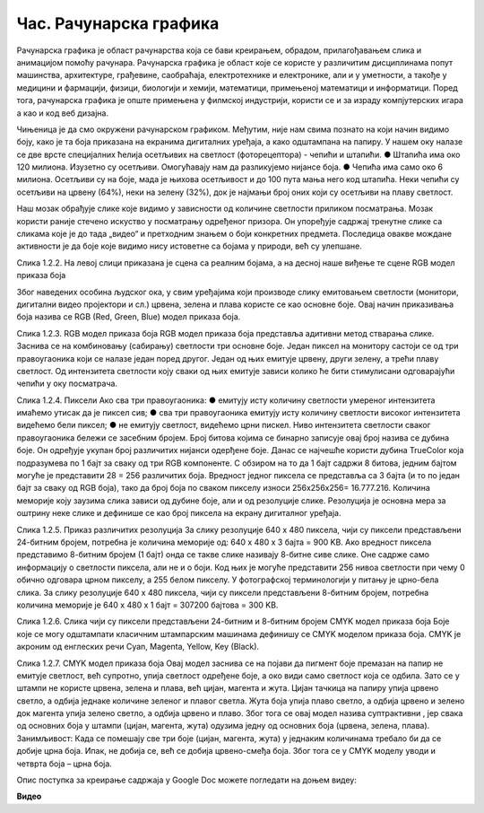 Час. Рачунарска графика
========================

.. infonote::
 
 На овом часу ћемо говорити о:
    •	 рачунарској графици;
    •	 RGB моделу приказа боја;
    •	 структури пиксела и резолуцији;
    •	 CMYK моделу приказа боја. 

Рачунарска графика  је област рачунарства која се бави креирањем, обрадом, прилагођавањем слика и анимацијом помоћу рачунара. Рачунарска графика је област које се користе у различитим дисциплинама попут машинства, архитектуре, грађевине, саобраћаја, електротехнике и електронике, али и у уметности, а такође у медицини и фармацији, физици, биологији и хемији, математици, примењеној математици и информатици. Поред тога, рачунарска графика је опште примењена у филмској индустрији, користи се и за израду компјутерских игара а као и код веб дизајна. 	

Чињеница је да смо окружени рачунарском графиком. Међутим, није нам свима познато на који начин видимо боју, како је та боја приказана на екранима дигиталних уређаја, а како одштампана на папиру. 
У нашем оку налазе се две врсте специјалних ћелија осетљивих на светлост (фоторецептора) - чепићи и штапићи. 
●	Штапића има око 120 милиона. Изузетно су осетљиви. Омогућавају нам да разликујемо нијансе боја. 
●	Чепића има само око 6 милиона. Осетљиви су на боје, мада је њихова осетљивост и до 100 пута мања него код штапића. Неки чепићи су осетљиви на црвену (64%), неки на зелену (32%), док је најмањи број оних који су осетљиви на плаву светлост. 

  

Наш мозак обрађује слике које видимо у зависности од количине светлости приликом посматрања. Мозак користи раније стечено искуство у посматрању одређеног призора. Он упоређује садржај тренутне слике са сликама које је до тада „видео“ и претходним знањем о боји конкретних предмета. Последица овакве мождане активности је да боје које видимо нису истоветне са бојама у природи, већ су улепшане.
 
Слика 1.2.2. На левој слици приказана је сцена са реалним бојама, а на десној наше виђење те сцене
RGB модел приказа боја

Због наведених особина људског ока, у свим уређајима који производе слику емитовањем светлости (монитори, дигитални видео пројектори и сл.) црвена, зелена и плава користе се као основне боје. Овај начин приказивања боја назива се RGB (Red, Green, Blue) модел приказа боја. 
 
Слика 1.2.3. RGB модел приказа боја 
RGB модел приказа боја представља адитивни  метод стварања слике. Заснива се на комбиновању (сабирању) светлости три основне боје. 
Један пиксел  на монитору састоји се од три правоугаоника који се налазе један поред другог. Један од њих емитује црвену, други зелену, а трећи плаву светлост. Од интензитета светлости коју сваки од њих емитује зависи колико ће бити стимулисани одговарајући чепићи у оку посматрача. 
 
Слика 1.2.4. Пиксели
Ако сва три правоугаоника:
●	емитују исту количину светлости умереног интензитета имаћемо утисак да је пиксел сив; 
●	сва три правоугаоника емитују исту количину светлости високог интензитета видећемо бели пиксел; 
●	не емитују светлост, видећемо црни пискел.
Ниво интензитета светлости сваког правоугаоника бележи се засебним бројем. Број битова којима се бинарно записује овај број назива се дубина боје. Он одређује укупан број различитих нијанси одерђене боје.
Данас се најчешће користи дубина TrueColor која подразумева по 1 бајт за сваку од три RGB компоненте. С обзиром на то да 1 бајт садржи 8 битова, jедним бајтом могуће је представити 28 = 256 различитих боја. Вредност једног пиксела се представља са 3 бајта (и то по један бајт за сваку од RGB боја), тако да број боја по сваком пикселу износи 256х256х256= 16.777.216. 
Количина меморије коју заузима слика зависи од дубине боје, али  и од резолуције слике. Резолуција је основна мера за оштрину неке слике и дефинише се као број пиксела на екрану дигиталног уређаја. 
 
Слика 1.2.5. Приказ различитих резолуција
За слику резолуције 640 x 480 пиксела, чији су пиксели представљени 24-битним бројем, потребна је количина меморије од: 640 x 480 x 3 бајта = 900 KB.
Ако вредност пиксела представимо 8-битним бројем (1 бајт) онда се такве слике називају 8-битне сиве слике. Оне садрже само информацију о светлости пиксела, али не и о боји.  Код њих је могуће представити 256 нивоа светлости при чему 0 обично одговара црном пикселу, а 255 белом пикселу. У фотографској терминологији у питању је црно-бела слика. За слику резолуције 640 x 480 пиксела, чији су пиксели представљени 8-битним бројем, потребна количина меморије је 640 x 480 x 1 бајт = 307200 бајтова = 300 KB.

  
Слика 1.2.6. Слика чији су пиксели представљени 24-битним и 8-битним бројем
CMYK модел приказа боја
Боје које се могу одштампати класичним штампарским машинама дефинишу се CMYK моделом приказа боја. CMYK је акроним од енглеских речи Cyan, Magenta, Yellow, Key (Black).
 
Слика 1.2.7. CMYK модел приказа боја
Овај модел заснива се на појави да пигмент боје премазан на папир не емитује светлост, већ супротно, упија светлост одређене боје, а око види само светлост која се одбила. Зато се у штампи не користе црвена, зелена и плава, већ цијан, магента и жута. Цијан тачкица на папиру упија црвено светло, а одбија једнаке количине зеленог и плавог светла. Жута боја упија плаво светло, а одбија црвено и зелено док магента упија зелено светло, а одбија црвено и плаво. Због тога се овај модел назива суптрактивни , јер свака од основних боја у штампи (цијан, магента, жута) одузима једну од основних боја (црвена, зелена, плава).
Занимљивост: Када се помешају све три боје (цијан, магента, жута) у једнаким количинама требало би да се добиje црна боја. Ипак, не добија се, већ се добија црвено-смеђа боја. Због тога се у CMYK моделу уводи и четврта боја – црна боја. 

Опис поступка за креирање садржаја у Google Doc можете погледати на доњем видеу:

**Видео** 

.. infonote::

 **Шта смо научили?**
    •	да je rачунарска графика област рачунарства која се бави креирањем, обрадом, прилагођавањем слика и анимација помоћу рачунара;
    •	да је пиксел најмањи елемент дигиталне слике који се може обрађивати;
    •	да је резолуција основна мера за оштрину неке слике и дефинише се као број пиксела на екрану;
    •	да дубина боје одређује укупан број различитих нијанси боје које се могу представити;
    •	да RGB (Red, Green, Blue) модел приказа боја је адитивни метод стварања слике који се заснива на комбиновању (сабирању) светлости три основне боје;   
    •	да CMYK (енгл. Cyan, Magenta, Yellow, Key (Black)) модел приказа боја назива се и суптрактивни, јер свака од основних боја у штампи (цијан, магента, жута) одузима једну од основних боја (црвена, зелена, плава).


